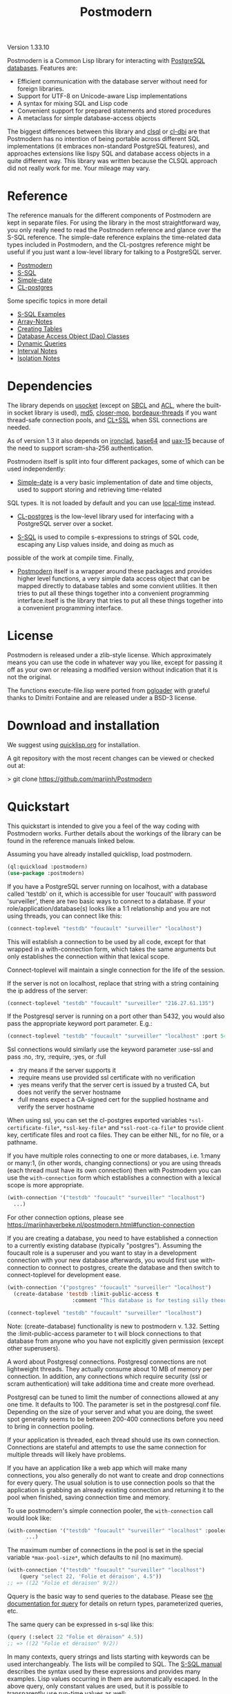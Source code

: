 #+TITLE: Postmodern
#+OPTIONS: num:nil
#+HTML_HEAD: <link rel="stylesheet" type="text/css" href="style.css" />
#+HTML_HEAD: <style>pre.src{background:#343131;color:white;} </style>
#+OPTIONS: ^:nil

Version 1.33.10

Postmodern is a Common Lisp library for interacting with [[https://postgresql.org][PostgreSQL databases]].
Features are:

- Efficient communication with the database server without need for foreign libraries.
- Support for UTF-8 on Unicode-aware Lisp implementations
- A syntax for mixing SQL and Lisp code
- Convenient support for prepared statements and stored procedures
- A metaclass for simple database-access objects

The biggest differences between this library and [[http://quickdocs.org/clsql/][clsql]] or [[https://github.com/fukamachi/cl-dbi][cl-dbi]]
are that Postmodern has no intention of being portable across different SQL
implementations (it embraces non-standard PostgreSQL features), and approaches
extensions like lispy SQL and database access objects in a quite different way.
This library was written because the CLSQL approach did not really work for
me. Your mileage may vary.

* Reference
  :PROPERTIES:
  :ID:       27b39236-15ee-42c3-958a-3c9c903c4567
  :CUSTOM_ID: 8993c7bd-4ba2-4080-8c5a-ff90de45eca5
  :END:
The reference manuals for the different components of Postmodern are kept
in separate files. For using the library in the most straightforward way,
you only really need to read the Postmodern reference and glance over the
S-SQL reference. The simple-date reference explains the time-related data
types included in Postmodern, and the CL-postgres reference might be useful
if you just want a low-level library for talking to a PostgreSQL server.

- [[file:postmodern.html][Postmodern]]
- [[file:s-sql.html][S-SQL]]
- [[file:simple-date.html][Simple-date]]
- [[file:cl-postgres.html][CL-postgres]]

Some specific topics in more detail

- [[file:s-sql-examples.html][S-SQL Examples]]
- [[file:array-notes.html][Array-Notes]]
- [[file:create-tables.html][Creating Tables]]
- [[file:dao-classes.html][Database Access Object (Dao) Classes]]
- [[file:dynamic-queries.html][Dynamic Queries]]
- [[file:interval-notes.html][Interval Notes]]
- [[file:isolation-notes.html][Isolation Notes]]

* Dependencies
  :PROPERTIES:
  :ID:       216c43d0-57ff-4ae3-a302-6d04a3d79665
  :CUSTOM_ID: 6887e7c3-c818-469a-b5f1-10a4b578b90b
  :END:
The library depends on [[http://quickdocs.org/usocket/][usocket]] (except on [[http://sbcl.org/][SBCL]] and [[https://franz.com/products/allegrocl/][ACL]], where the built-in socket library is used), [[https://github.com/pmai/md5.git][md5]], [[https://github.com/pcostanza/closer-mop.git][closer-mop]], [[https://github.com/sionescu/bordeaux-threads.git][bordeaux-threads]] if you want
thread-safe connection pools, and [[https://github.com/cl-plus-ssl/cl-plus-ssl.git][CL+SSL]] when SSL connections are needed.

As of version 1.3 it also depends on [[https://github.com/sharplispers/ironclad][ironclad]], [[https://github.com/massung/base64][base64]] and [[https://github.com/sabracrolleton/uax-15][uax-15]] because of the need to support scram-sha-256 authentication.

Postmodern itself is split into four different packages, some of which can be used independently:

- [[file:simple-date.html][Simple-date]] is a very basic implementation of date and time objects, used to support storing and retrieving time-related
SQL types. It is not loaded by default and you can use [[https://github.com/dlowe-net/local-time][local-time]] instead.

- [[file:cl-postgres.html][CL-postgres]] is the low-level library used for interfacing with a PostgreSQL server over a socket.

- [[file:s-sql.html][S-SQL]] is used to compile s-expressions to strings of SQL code, escaping any Lisp values inside, and doing as much as
possible of the work at compile time. Finally,

- [[file:postmodern.html][Postmodern]] itself is a wrapper around these packages and provides higher level functions, a very simple data access object that can be mapped directly to database tables and some convient utilities. It then tries to put all these things together into a convenient programming interface.itself is the library that tries to put all these things together into a convenient programming interface.

* License
  :PROPERTIES:
  :ID:       8ba6488f-4b3c-47f7-8a50-844363c5f484
  :CUSTOM_ID: 554e0dee-93b3-47b1-b808-3bd6c366b784
  :END:
Postmodern is released under a zlib-style license. Which approximately
means you can use the code in whatever way you like, except for passing
it off as your own or releasing a modified version without indication
that it is not the original.

The functions execute-file.lisp were ported from [[https://github.com/dimitri/pgloader][pgloader]] with grateful thanks to
Dimitri Fontaine and are released under a BSD-3 license.

* Download and installation
  :PROPERTIES:
  :ID:       d4cca0ee-ff7f-4530-9be7-e9b3de62bdb4
  :CUSTOM_ID: 6f05b344-12c2-42b0-b231-3aaced30afb8
  :END:
We suggest using [[https://quicklisp.org][quicklisp.org]] for installation.

A git repository with the most recent changes can be viewed or checked out at:

> git clone [[https://github.com/marijnh/Postmodern]]

* Quickstart
  :PROPERTIES:
  :ID:       f55510fb-3715-4cdd-9e37-4ab0e968e72d
  :CUSTOM_ID: b5bb7222-8134-4dcb-83b7-f764b7f2bb33
  :END:
This quickstart is intended to give you a feel of the way coding with
Postmodern works. Further details about the workings of the library
can be found in the reference manuals linked below.

Assuming you have already installed quicklisp, load postmodern.
#+BEGIN_SRC lisp
(ql:quickload :postmodern)
(use-package :postmodern)
#+END_SRC

If you have a PostgreSQL server running on localhost, with a database called 'testdb'
on it, which is accessible for user 'foucault' with password 'surveiller', there are
two basic ways to connect to a database. If your role/application/database(s) looks
like a 1:1 relationship and you are not using threads, you can connect like this:
#+BEGIN_SRC lisp
(connect-toplevel "testdb" "foucault" "surveiller" "localhost")
#+END_SRC

This will establish a connection to be used by all code, except for that wrapped
in a with-connection form, which takes the same arguments but only establishes
the connection within that lexical scope.

Connect-toplevel will maintain a single connection for the life of the session.

If the server is not on localhost, replace that string with a string containing the ip address of the server:
#+BEGIN_SRC lisp
(connect-toplevel "testdb" "foucault" "surveiller" "216.27.61.135")
#+END_SRC

If the Postgresql server is running on a port other than 5432,
you would also pass the appropriate keyword port parameter. E.g.:

#+BEGIN_SRC lisp
(connect-toplevel "testdb" "foucault" "surveiller" "localhost" :port 5434)
#+END_SRC

Ssl connections would similarly use the keyword parameter :use-ssl and
pass :no, :try, :require, :yes, or :full

- :try means if the server supports it
- :require means use provided ssl certificate with no verification
- :yes means verify that the server cert is issued by a trusted CA, but does not verify the server hostname
- :full means expect a CA-signed cert for the supplied hostname and verify the server hostname

When using ssl, you can set the cl-postgres exported variables =*ssl-certificate-file*=,  =*ssl-key-file*= and  =*ssl-root-ca-file*= to provide client key, certificate files
and root ca files. They can be either NIL, for no file, or a pathname.

If you have multiple roles connecting to one or more databases, i.e. 1:many or
many:1, (in other words, changing connections) or you are using threads (each thread must have its own connection) then with Postmodern you can use the =with-connection= form which establishes a connection with a lexical scope is more appropriate.
#+BEGIN_SRC lisp
(with-connection '("testdb" "foucault" "surveiller" "localhost")
  ...)
#+END_SRC
For other connection options, please see [[https://marijnhaverbeke.nl/postmodern.html#function-connection][https://marijnhaverbeke.nl/postmodern.html#function-connection]]

If you are creating a database, you need to have established a connection
to a currently existing database (typically "postgres"). Assuming the foucault role
is a superuser and you want to stay in a development connection with your new database
afterwards, you would first use with-connection to connect to postgres, create the
database and then switch to connect-toplevel for development ease.
#+BEGIN_SRC lisp
(with-connection '("postgres" "foucault" "surveiller" "localhost")
  (create-database 'testdb :limit-public-access t
                     :comment "This database is for testing silly theories"))

(connect-toplevel "testdb" "foucault" "surveiller" "localhost")
#+END_SRC
Note: (create-database) functionality is new to postmodern v. 1.32. Setting the
:limit-public-access parameter to t will block connections to that database from
anyone who you have not explicitly given permission (except other superusers).

A word about Postgresql connections. Postgresql connections are not lightweight
threads. They actually consume about 10 MB of memory per connection. In addition, any connections
which require security (ssl or scram authentication) will take additiona time and create
more overhead.

Postgresql can be tuned to limit the number of connections allowed at any one time. It defaults to 100. The parameter is set in the postgresql.conf file. Depending on the size of your server and what you are doing, the sweet spot generally seems to be between 200-400 connections before you need to bring in connection pooling.

If your application is threaded, each thread should use its own connection. Connections are stateful and attempts to use the same connection for multiple threads will likely have problems.

If you have an application like a web app which will make many connections, you also
generally do not want to create and drop connections for every query. The usual solution
is to use connection pools so that the application is grabbing an already existing connection
and returning it to the pool when finished, saving connection time and memory.

To use postmodern's simple connection pooler, the =with-connection= call would look like:
#+BEGIN_SRC lisp
(with-connection '("testdb" "foucault" "surveiller" "localhost" :pooled-p t)
      ...)
#+END_SRC

The maximum number of connections in the pool is set in the special variable
=*max-pool-size*=, which defaults to nil (no maximum).

#+BEGIN_SRC lisp
  (with-connection '("testdb" "foucault" "surveiller" "localhost")
      (query "select 22, 'Folie et déraison', 4.5"))
  ;; => ((22 "Folie et déraison" 9/2))
#+END_SRC
Qquery is the basic way to send queries to the database. Please see [[file:postmodern.html#querying][the documentation for query]] for details on return types, parameterized queries, etc.

The same query can be expressed in s-sql like this:
#+BEGIN_SRC lisp
(query (:select 22 "Folie et déraison" 4.5))
;; => ((22 "Folie et déraison" 9/2))
#+END_SRC

In many contexts, query strings and lists starting with keywords can be used
interchangeably. The lists will be compiled to SQL. The [[file:s-sql.html][S-SQL manual]] describes
the syntax used by these expressions and provides many examples. Lisp values occurring in them are
automatically escaped. In the above query, only constant values are used, but
it is possible to transparently use run-time values as well:
#+BEGIN_SRC lisp
(defun database-powered-addition (a b)
  (query (:select (:+ a b)) :single))

(database-powered-addition 1030 204)
;; => 1234
#+END_SRC

That last argument, :single, indicates that we want the result not as a list
of lists (for the result rows), but as a single value, since we know that we
are only selecting one value. Some other options are :rows, :row, :column, :alists,
:plists, :array-hash, :json-strs, :json-str, :json-array-str, :dao and :none.
Their precise effect is documented in the [[file:postmodern.html][Postmodern reference manual]] under [[file:postmodern.html#querying][Queries]]

You do not have to pull in the whole result of a query at once, you can
also iterate over it with the doquery macro:
#+BEGIN_SRC lisp
(doquery (:select 'x 'y :from 'some-imaginary-table) (x y)
  (format t "On this row, x = ~A and y = ~A.~%" x y))
#+END_SRC

You can work directly with the database or you can use a simple
database-access-class (aka dao) which would cover all the fields in a row.
This is what a database-access class looks like:
#+BEGIN_SRC lisp
(defclass country ()
  ((name :col-type string :initarg :name
         :reader country-name)
   (inhabitants :col-type integer :initarg :inhabitants
                :accessor country-inhabitants)
   (sovereign :col-type (or db-null string) :initarg :sovereign
              :accessor country-sovereign))
  (:metaclass dao-class)
  (:keys name))
#+END_SRC
The above defines a class that can be used to handle records in a table named
'country' with three columns: name, inhabitants, and sovereign. The :keys
parameter specifies which column(s) are used for the primary key. Once you have
created the class, you can return an instance of the country class by calling

#+BEGIN_SRC lisp
(get-dao 'country "Croatia")
#+END_SRC

You can also define classes that use multiple columns in the primary key:

#+BEGIN_SRC lisp
(defclass points ()
  ((x :col-type integer :initarg :x
      :reader point-x)
   (y :col-type integer :initarg :y
      :reader point-y)
   (value :col-type integer :initarg :value
          :accessor value))
  (:metaclass dao-class)
  (:keys x y))
#+END_SRC

In this case, retrieving a points record would look like the following where
12 and 34 would be the values you are looking to find in the x column and y
column respectively.:

#+BEGIN_SRC lisp
(get-dao 'points 12 34)
#+END_SRC

Consider a slightly more complicated version of country:
#+BEGIN_SRC lisp
(defclass country-c ()
  ((id :col-type integer :col-identity t :accessor id)
   (name :col-type string :col-unique t :check (:<> 'name "")
         :initarg :name :reader country-name)
   (inhabitants :col-type integer :initarg :inhabitants
                :accessor country-inhabitants)
   (sovereign :col-type (or db-null string) :initarg :sovereign
              :accessor country-sovereign)
   (region-id :col-type integer :col-references ((regions id))
              :initarg :region-id :accessor region-id))
  (:metaclass dao-class)
  (:table-name countries))
#+END_SRC

In this example we have an id column which is specified to be an identity column.
Postgresql will automatically generate a sequence of of integers and this will
be the primary key.

We have a name column which is specified as unique and is not null and the
check will ensure that the database refuses to accept an empty string as the name.

We have a region-id column which references the id column in the regions table.
This is a foreign key constraint and Postgresql will not accept inserting a country
into the database unless there is an existing region with an id that matches this
number. Postgresql will also not allow deleting a region if there are countries
that reference that region's id. If we wanted Postgresql to delete countries when
regions are deleted, that column would be specified as:
#+BEGIN_SRC lisp
(region-id :col-type integer :col-references ((regions id) :cascade)
  :initarg :region-id :accessor region-id)
#+END_SRC

Now you can see why the double parens.

We also specify that the table name is not "country" but "countries". (Some style guides
recommend that table names be plural and references to rows be singular.)

** Table Creation
   :PROPERTIES:
   :ID:       6ac2dcab-bd3b-48de-9ea0-fec010d76879
   :CUSTOM_ID: eccad49e-8df8-4451-89ff-4987b103c9dd
   :END:
*** With SQL or S-SQL
    :PROPERTIES:
    :CUSTOM_ID: 7629810d-8ccb-4236-b540-6aff596a042f
    :END:
You can create tables directly without the need to define a class, and in more
complicated cases, you may need to use the s-sql :create-table operator or plain
vanilla sql. Staying with examples that will match our slightly more complicated
dao-class above (but ignoring the fact that the references parameter would
actually require us to create the regions table first) and using s-sql rather
than plain vanilla sql would be the following:
#+BEGIN_SRC lisp
(query (:create-table 'countries
      ((id :type integer  :primary-key t :identity-always t)
       (name :type string :unique t :check (:<> 'name ""))
       (inhabitants :type integer)
       (sovereign :type (or db-null string))
       (region-id :type integer :references ((regions id))))))
#+END_SRC

Restated using vanilla sql:
#+BEGIN_SRC sql
(query "CREATE TABLE countries (
           id INTEGER NOT NULL PRIMARY KEY GENERATED ALWAYS AS IDENTITY,
           name TEXT NOT NULL UNIQUE CHECK (NAME <> E''),
           inhabitants INTEGER NOT NULL,
           sovereign TEXT,
           region_id INTEGER NOT NULL REFERENCES regions(id)
             MATCH SIMPLE ON DELETE RESTRICT ON UPDATE RESTRICT)")
#+END_SRC
Let's look at a slightly different example:
#+BEGIN_SRC lisp
(query (:create-table so-items
         ((item-id :type integer)
          (so-id :type (or integer db-null) :references ((so-headers id)))
          (product-id :type (or integer db-null))
          (qty :type (or integer db-null))
          (net-price :type (or numeric db-null)))
         (:primary-key item-id so-id)))
#+END_SRC

Restated using plain sql:
#+BEGIN_SRC sql
(query "CREATE TABLE so_items (
           item_id INTEGER NOT NULL,
           so_id INTEGER REFERENCES so_headers(id)
                 MATCH SIMPLE ON DELETE RESTRICT ON UPDATE RESTRICT,
           product_id INTEGER,
           qty INTEGER,
           net_price NUMERIC,
           PRIMARY KEY (item_id, so_id)
     );")
#+END_SRC
In the above case, the new table's name will be so_items because sql does not
allow hyphens and plain vanilla sql will require that. Postmodern will
generally allow you to use the quoted symbol 'so-items. This is also true for
all the column names. The column item-id is an integer and cannot be null. The
column so-id is also an integer, but is allowed to be null and is a foreign key
to the id field in the so-headers table so-headers. The primary key is actually
a composite of item-id and so-id. (If we wanted the primary key to be just
item-id, we could have specified that in the form defining item-id.)

For more detail and examples on building tables using the s-sql approach,
see [[file:create-tables.html][create-tables.html]]

*** With a Previously Created DAO
    :PROPERTIES:
    :CUSTOM_ID: 5129ed89-2ff3-45b4-ae70-41c2c286eacc
    :END:
You can also use a previously defined dao to create a table as well. The
dao-table-definition function examines a dao class and generates the plain vanilla
sql for creating a table. That can be passed on to the execute function to create
a table. For example the simple country dao would generate:
#+BEGIN_SRC lisp
(dao-table-definition 'country)

"CREATE TABLE country
  (name TEXT NOT NULL,
   inhabitants INTEGER NOT NULL,
   sovereign TEXT DEFAULT NULL,
  PRIMARY KEY (name))"

(execute (dao-table-definition 'country))
#+END_SRC
(Execute works like query, but does not expect any results back.)

The slightly more complicated country-c version would generate:
#+BEGIN_SRC lisp
(dao-table-definition 'country-c)

;; => "CREATE TABLE countries (
;;       id INTEGER NOT NULL PRIMARY KEY generated always as identity,
;;       name TEXT NOT NULL UNIQUE,
;;       inhabitants INTEGER NOT NULL,
;;       sovereign TEXT DEFAULT NULL,
;;       region_id INTEGER NOT NULL REFERENCES regions(id)
;;         MATCH SIMPLE ON DELETE RESTRICT ON UPDATE RESTRICT)

(execute (dao-table-definition 'country-c))
#+END_SRC
For the rest of the discussion on this page, we will use the simpler version
and save the more complicated version for the [[file:postmodern.html][postmodern]] manuals.

** Inserting Data
   :PROPERTIES:
   :ID:       980103dd-9593-4047-9954-92e80f3785a9
   :CUSTOM_ID: 0b22f6d2-20e4-49cd-a311-083aade58cbf
   :END:
Similarly to table creation, you can insert data using the s-sql wrapper, plain
vanilla sql or daos.

The s-sql approach would be:

#+BEGIN_SRC lisp
(query (:insert-into 'country :set 'name "The Netherlands"
                                   'inhabitants 16800000
                                   'sovereign "Willem-Alexander"))

(query (:insert-into 'country :set 'name "Croatia"
                                   'inhabitants 4400000))
#+END_SRC

You could also insert multiple rows at a time but that requires the same columns for each row:

#+BEGIN_SRC lisp
(query (:insert-rows-into 'country :columns 'name 'inhabitants 'sovereign
                                   :values '(("The Netherlands" 16800000 "Willem-Alexander")
                                             ("Croatia" 4400000 :null))))
#+END_SRC

The sql approach would be:
#+BEGIN_SRC lisp
(query "insert into country (name, inhabitants, sovereign)
                            values ('The Netherlands', 16800000, 'Willem-Alexander')")

(query "insert into country (name, inhabitants)
                            values ('Croatia', 4400000)")
#+END_SRC

The multiple row sql approach would be:
#+BEGIN_SRC lisp
(query "insert into country (name, inhabitants, sovereign)
                            values
                              ('The Netherlands', 16800000, 'Willem-Alexander'),
                              ('Croatia', 4400000, NULL)")
#+END_SRC

Using dao classes would look like:
Let us go back to our approach using a dao class and add a few countries:
#+BEGIN_SRC lisp
(insert-dao (make-instance 'country :name "The Netherlands"
                                    :inhabitants 16800000
                                    :sovereign "Willem-Alexander"))
(insert-dao (make-instance 'country :name "Croatia"
                                    :inhabitants 4400000))
#+END_SRC
Postmodern does not yet have an insert-daos (plural) function.

Staying with the dao class approach, to update Croatia's population, we could do this:
#+BEGIN_SRC lisp
(let ((croatia (get-dao 'country "Croatia")))
  (setf (country-inhabitants croatia) 4500000)
  (update-dao croatia))
(query (:select '* :from 'country))

;; => (("The Netherlands" 16800000 "Willem-Alexander")
;;     ("Croatia" 4500000 :NULL))
#+END_SRC
Please see the [[file:s-sql.html][documentation for s-sql]] for more examples of using s-sql rather than daos.

Next, to demonstrate a bit more of the S-SQL syntax, here is the query the
utility function list-tables uses to get a list of the tables in a database:
#+BEGIN_SRC lisp
(sql (:select 'relname :from 'pg-catalog.pg-class
      :inner-join 'pg-catalog.pg-namespace :on (:= 'relnamespace
                                                   'pg-namespace.oid)
      :where (:and (:= 'relkind "r")
                   (:not-in 'nspname (:set "pg_catalog" "pg_toast"))
                   (:pg-catalog.pg-table-is-visible 'pg-class.oid))))

;; => "(SELECT relname FROM pg_catalog.pg_class
;;      INNER JOIN pg_catalog.pg_namespace ON (relnamespace = pg_namespace.oid)
;;      WHERE ((relkind = 'r') and (nspname NOT IN ('pg_catalog', 'pg_toast'))
;;             and pg_catalog.pg_table_is_visible(pg_class.oid)))"
#+END_SRC

sql is a macro that will simply compile a query, it can be useful for seeing
how your queries are expanded or if you want to do something unexpected with
them.

As you can see, lists starting with keywords are used to express SQL commands
and operators (lists starting with something else will be evaluated and then
inserted into the query). Quoted symbols name columns or tables (keywords can
also be used but might introduce ambiguities). The syntax supports subqueries,
multiple joins, stored procedures, etc. See the [[file:s-sql.html][S-SQL reference manual]] for a
complete treatment.

Finally, here is an example of the use of prepared statements:
#+BEGIN_SRC lisp
(defprepared sovereign-of
  (:select 'sovereign :from 'country :where (:= 'name '$1))
  :single!)
(sovereign-of "The Netherlands")
;; => "Willem-Alexander"
#+END_SRC

The defprepared macro creates a function that takes the same amount of
arguments as there are $X placeholders in the given query. The query will
only be parsed and planned once (per database connection), which can be
faster, especially for complex queries.
#+BEGIN_SRC lisp
(disconnect-toplevel)
#+END_SRC

* Authentication
  :PROPERTIES:
  :ID:       5ad46584-6887-4866-9c40-633768c0d39a
  :CUSTOM_ID: b15533d8-efa3-43a9-b632-a3256cea261f
  :END:
Postmodern can use either md5 or scram-sha-256 authentication. Scram-sha-256
authentication is obviously more secure, but slower than md5, so take that into
account if you are planning on opening and closing many connections without
using a connection pooling setup..

Other authentication methods have not been tested. Please let us know if there
is a authentication method that you believe should be considered.

* Data Types
  :PROPERTIES:
  :ID:       d089d05b-4485-4fb5-9097-5a66492bc470
  :CUSTOM_ID: e2475974-6131-40ef-9ca3-54bf111a5dd0
  :END:
** Data Types
   :PROPERTIES:
   :ID:       deae4656-1b87-4518-9718-3b3e8c35f6c5
   :CUSTOM_ID: b850ea6c-b61e-4601-8423-65a8a626cb58
   :END:
For a short comparison of lisp and Postgresql data types (date and time datatypes are described in the next section)

| SQL type         | Description                                                       |
|------------------+-------------------------------------------------------------------|
| smallint         | -32,768 to +32,768 2-byte storage                                 |
| integer          | -2147483648 to +2147483647 integer, 4-byte storage                |
| bigint           | -9223372036854775808 to 9223372036854775807 8-byte storage        |
| numeric(X, Y)    | User specified, see notes below                                   |
| real             | float, 6 decimal digit precision 4-byte storage                   |
| double-precision | floating, 15 decimal digit precision 8-byte storage               |
| text             | variable length string, no limit specified                        |
| char(X)          | char(length), blank-padded string, fixed storage length           |
| varchar(X)       | varchar(length), non-blank-padded string, variable storage length |
| boolean          | boolean, 'true'/'false', 1 byte                                   |
| bytea            | binary string allowing non-printable octets                       |
| date             | date range: 4713 BC to 5874897 AD                                 |
| interval         | See [[file:interval-notes.html][interval]]                                                      |
| array            | See discussion at [[file:array-notes.html][array-notes.html]]                                |

Numeric and decimal are variable storage size numbers with user specified precision.
Up to 131072 digits before the decimal point; up to 16383 digits after the decimal point.
The syntax is numeric(precision, scale). Numeric columns with a specified scale will coerce input
values to that scale. For more detail, see https://www.postgresql.org/docs/current/datatype-numeric.html

| PG Type          | Sample Postmodern Return Value                                              | Lisp Type (per sbcl)                 |
|------------------+-----------------------------------------------------------------------------+--------------------------------------|
| boolean          | T                                                                           | BOOLEAN                              |
| boolean          | NIL  (Note: within Postgresql this will show 'f')                           | BOOLEAN                              |
| int2             | 273                                                                         | (INTEGER 0 4611686018427387903)      |
| int4             | 2                                                                           | (INTEGER 0 4611686018427387903)      |
| char             | A                                                                           | (VECTOR CHARACTER 64)                |
| varchar          | id&wl;19                                                                    | (VECTOR CHARACTER 64)                |
| numeric          | 78239/100                                                                   | RATIO                                |
| json             | { "customer": "John Doe", "items": {"product": "Beer","qty": 6}}            | (VECTOR CHARACTER 64)                |
| jsonb            | {"title": "Sleeping Beauties", "genres": ["Fiction", "Thriller", "Horror"]} | (VECTOR CHARACTER 128)               |
| float            | 782.31                                                                      | SINGLE-FLOAT                         |
| point            | (0.0d0 0.0d0)                                                               | CONS                                 |
| lseg             | ((-1.0d0 0.0d0) (2.0d0 4.0d0))                                              | CONS                                 |
| path             | ((1,0),(2,4))                                                               | (VECTOR CHARACTER 64)                |
| box              | ((1.0d0 1.0d0) (0.0d0 0.0d0))                                               | CONS                                 |
| polygon          | ((21,0),(2,4))                                                              | (VECTOR CHARACTER 64)                |
| line             | {2,-1,0}                                                                    | (VECTOR CHARACTER 64)                |
| double_precision | 2.38921379231d8                                                             | DOUBLE-FLOAT                         |
| double_float     | 2.3892137923231d8                                                           | DOUBLE-FLOAT                         |
| circle           | <(0,0),2>                                                                   | (VECTOR CHARACTER 64)                |
| cidr             | 100.24.10.0/24                                                              | (VECTOR CHARACTER 64)                |
| inet             | 100.24.10.0/24                                                              | (VECTOR CHARACTER 64)                |
| interval         | #<INTERVAL P1Y3H20m>                                                        | INTERVAL                             |
| bit              | #*1                                                                         | (SIMPLE-BIT-VECTOR 1)                |
| int4range        | [11,24)                                                                     | (VECTOR CHARACTER 64)                |
| uuid             | 40e6215d-b5c6-4896-987c-f30f3678f608                                        | (VECTOR CHARACTER 64)                |
| text_array       | #(text one text two text three)                                             | (SIMPLE-VECTOR 3)                    |
| integer_array    | #(3 5 7 8)                                                                  | (SIMPLE-VECTOR 4)                    |
| bytea            | #(222 173 190 239)                                                          | (SIMPLE-ARRAY (UNSIGNED-BYTE 8) (4)) |
| text             | Lorem ipsum dolor sit amet, consectetur adipiscing elit                     | (VECTOR CHARACTER 64)                |
| enum_mood        | happy *Note: enum_mood was defined as 'sad','ok' or 'happy'                 | (VECTOR CHARACTER 64)                |

* Passing Parameters as Text or Binary
:PROPERTIES:
:CUSTOM_ID: passing-binary-parameters
:END:
To avoid sql injection attacks you should be using parameterized queries. They also help avoid the hassle of worrying about double quotes and single quotes. They are also a required part of prepared queries. The following shows an example of parameterized query in regular sql and s-sql.
#+begin_src lisp
(query "select name, address from customers where id = $1" 237)

(query (:select 'name 'address :from 'customers :where (:= 'id '$1)) 237)
#+end_src
Postmodern defaults to passing query parameters as text. In an example like the above, Postgresql would look at the customer table, see that "id" must be an integer or big integer and proceed accordingly. If Postgresql does not have a table column which would allow it to determine the appropriate data type and you do not specify the date type in the query, Postgresql treats the parameter as text. The following example in plain sql demonstrates:
#+BEGIN_SRC lisp
(query "select $1" 1 :single)
"1"
(query "select $1" 1.5 :single)
"1.5"
(query "select $1" T :single)
"true"
(query "select $1" nil :single)
"false"
(query "select $1" :NULL :single)
:NULL
#+END_SRC

You can specify the type and Postgresql will attempt to follow that:
#+begin_src lisp
(query "select $1::integer" 1 :single)
1
#+end_src
As of version 1.33, Postmodern provides an optional setting in the database connection object which will cause Postmodern to pass parameters to Postgresql in binary format if that format is available for that datatype. Currently this means int2, int4, int8, float, double-float (except clisp) and boolean. Rational numbers continue to be passed as text.

The default for cl-postgres/Postmodern is to continue to pass parameters to Postgresql as text (not in binary format) in order to avoid breaking existing user code. If you want to pass parameters to Postgresql in binary format, you can either provide the keyword parameter :use-binary in creating a connection like so:
#+begin_src lisp
  (connect "test-db" "test-user" "test-password" "192.168.5.223"
           :port 5434 :pooled-p t :use-ssl try :application-name "test-app" :use-binary t)
#+end_src
or use the postmodern =with-connection= macro:
#+begin_src lisp
  (with-connection '("database-name" "user-name" "user-password" "localhost or IP address"
                     :use-binary t [any other keyword parameters you want to apply])
    ...)
#+end_src
You can also change the flag after the connection is established with the =use-binary-parameters= function, passing T to use binary parameters or nil to use text parameters:
#+begin_src lisp
  (use-binary-parameters *database* t)

  (use-binary-parameters some-database-connection t)
#+end_src
Using binary parameters the results has the following results:
#+BEGIN_SRC lisp
(query "select $1" 1 :single)
1
(query "select $1" 1.5 :single)
1.5
(query "select $1" T :single)
T
(query "select $1" nil :single)
NIL
(query "select $1" :NULL :single)
:NULL
#+END_SRC
Using binary parameters does tighten type checking when using prepared queries. You will not be able to use prepared queries with varying formats. In other words, if you have a prepared query that you pass an integer as the first parameter and a string as the second parameter the first time it is used, any subsequent uses of that prepared query during that session will also have to pass an integer as the first parameter and a string as the second parameter.

Benchmarking does indicate a slight speed and consing benefit to passing parameters as binary, but your mileage will vary depending on your use case.

* Caveats and to-dos
  :PROPERTIES:
  :ID:       157ea05f-4c49-4e49-8cf9-a3df4bf16b09
  :CUSTOM_ID: fc095960-ba9d-4a98-ac89-0db7a56777f1
  :END:
** Timezones and Simple-Date and Local-Time
   :PROPERTIES:
   :ID:       8ff631c8-994f-4658-bbc4-779afc80bdf2
   :CUSTOM_ID: e5c68251-0ca6-4f96-8d36-175cec626eeb
   :END:
It is important to understand how postgresql (not postmodern) handles
timestamps and timestamps with time zones. Postgresql keeps everything
in UTC, it does not store a timezone even in a timezone aware column.
If you use a timestamp with timezone column, postgresql will calculate
the UTC time and will normalize the timestamp data to UTC. When you
later select the record, postgresql will look at the timezone for the
postgresql session, retrieve the data and then provide the data
recalculated from UTC to the timezone for that postgresql session.
There is a good writeup of timezones at
[[http://blog.untrod.com/2016/08/actually-understanding-timezones-in-postgresql.html]]
and [[http://phili.pe/posts/timestamps-and-time-zones-in-postgresql/][http://phili.pe/posts/timestamps-and-time-zones-in-postgresql/]].

Without simple-date or local-time properly loaded and without use of the
Postgresql to_char function, sample date and time data from postgresql will
look like:

| PG Type         |                                        Sample Return Value | Lisp Type                       |
|-----------------+------------------------------------------------------------+---------------------------------|
| date            |                                                 3798576000 | (INTEGER 0 4611686018427387903) |
| time_wo_tz      | ((HOURS 9) (MINUTES 47) (SECONDS 9) (MICROSECONDS 926531)) | CONS                            |
| time_w_tz       |                                         09:47:16.510459-04 | (VECTOR CHARACTER 64)           |
| timestamp_wo_tz |                                                 3798611253 | (INTEGER 0 4611686018427387903) |
| timestamp_w_tz  |                                                 3798625647 | (INTEGER 0 4611686018427387903) |

YOU DO NOT NEED TO ADD ANY OTHER LIBRARIES IF ALL YOU WANT TO DO IS GET ISO 8601 or
[[https://tools.ietf.org/html/rfc3339][RFC 3339]] PROPERLY FORMATTED TIME AND DATE STRINGS WITH THE [[https://www.postgresql.org/docs/current/functions-formatting.html][TO_CHAR]] POSTGRESQL
FUNCTION.

Assume a data table with columns  "col_timestamp_without_time_zone", "col_timestamp_with_time_zone", "col_timestamptz", "col_timestamp", "col_time"
and "col_date".

First, just basic sql. In this example we ask for the timestamp_with_time_zone field
three times to show differences in the result dealing with time zones. First we do not
add a timezone parameter to the pattern, the second time  we ask for the time zone
using TZ, the third time we ask for the offset from UTC and get back -04. We would get
the same result using those additional parameters with the col_timestamptz field.

#+BEGIN_SRC sql
(query "(SELECT to_char(col_timestamp_with_time_zone, E'YYYY-MM-DD HH24:MI:SS'),
                to_char(col_timestamp_with_time_zone, E'YYYY-MM-DD HH24:MI:SS TZ'),
                to_char(col_timestamp_with_time_zone, E'YYYY-MM-DD HH24:MI:SS OF'),
                to_char(col_timestamptz, E'YYYY-MM-DD HH24:MI:SS'),
                to_char(col_timestamp, E'YYYY-MM-DD HH24:MI:SS'),
                to_char(col_time, E'HH24:MI:SS'),
                to_char(col_date, E'YYYY-MM-DD')
         FROM short_data_type_tests
         WHERE (id = 1))")
(("2020-10-30 19:30:54" "2020-10-30 19:30:54 EDT" "2020-10-30 19:30:54 -04"
"2020-10-30 19:30:54" "2020-10-30 19:30:54" "19:30:54" "2020-10-30"))
#+END_SRC

Now the s-sql version:
#+BEGIN_SRC lisp
(query (:select  (:to-char 'col_timestamp_with_time_zone "YYYY-MM-DD HH24:MI:SS TZ")
                 (:to-char 'col_timestamp_with_time_zone "YYYY-MM-DD HH24:MI:SS OF")
                 (:to-char 'col_timestamptz "YYYY-MM-DD HH24:MI:SS")
                 (:to-char 'col_timestamp "YYYY-MM-DD HH24:MI:SS")
                 (:to-char 'col_time "HH24:MI:SS")
                 (:to-char 'col_date "YYYY-MM-DD")
        :from 'short-data-type-tests
        :where (:= 'id 1)))

(("2020-10-30 19:30:54 EDT" "2020-10-30 19:30:54 -04" "2020-10-30 19:30:54"
  "2020-10-30 19:30:54" "19:30:54" "2020-10-30"))
#+END_SRC
*** Simple-Date Library Use
   :PROPERTIES:
   :CUSTOM_ID: simple-date-library-use
   :END:
The Simple-date add-on library (not enabled by default)
provides types (CLOS classes) for dates, timestamps, and intervals
similar to the ones SQL databases use, in order to be able to store and read
these to and from a database in a straighforward way. A few obvious operations
are defined on these types.

To use simple-date with cl-postgres or postmodern,
load simple-date-cl-postgres-glue and register suitable SQL
readers and writers for the associated database types.

#+BEGIN_SRC lisp
(ql:quickload :simple-date/postgres-glue)

(setf cl-postgres:*sql-readtable*
        (cl-postgres:copy-sql-readtable
          simple-date-cl-postgres-glue:*simple-date-sql-readtable*))
#+END_SRC

With simple date loaded, the same data will look like this:

| PG Type                    | Sample Return Value                  | Lisp Type             |
|----------------------------+--------------------------------------+-----------------------|
| date                       | #<DATE 16-05-2020>                   | DATE                  |
| time_without_timezone      | #<TIME-OF-DAY 09:47:09.926531>       | TIME-OF-DAY           |
| time_with_timezone         | 09:47:16.510459-04                   | (VECTOR CHARACTER 64) |
| timestamp_without_timezone | #<TIMESTAMP 16-05-2020T09:47:33,315> | TIMESTAMP             |
| timestamp_with_timezone    | #<TIMESTAMP 16-05-2020T13:47:27,855> | TIMESTAMP             |

You can export these as json-strings with the encode-json-to-string function. E.g.
#+BEGIN_SRC lisp
(encode-json-to-string (query (:select 'timestamp-without-time-zone
                               :from 'test-data
                               :where (:= 'id 1))
                               :single))
"\"2020-12-30 13:30:54:0\""
#+END_SRC
Or more simply with passing one of the json result type parameters to the query
function. E.g.
#+BEGIN_SRC lisp
(query (:select 'timestamp-with-time-zone
        :from 'test-data
        :where (:< 'id 3))
  :json-strs)

'("{\"timestampWithTimeZone\":\"2019-12-30 18:30:54:0\"}"
  "{\"timestampWithTimeZone\":\"1919-12-30 18:30:54:0\"}")
#+END_SRC
To get back to the default cl-postgres reader:
#+BEGIN_SRC lisp
(setf cl-postgres:*sql-readtable*
        (cl-postgres:copy-sql-readtable
          cl-postgres::*default-sql-readtable*))
#+END_SRC
However [[http://marijnhaverbeke.nl/postmodern/simple-date.html][Simple-date]] has no concept of time zones. Many users use another library,
[[https://github.com/dlowe-net/local-time][local-time]], which solves the same problem as simple-date, but does understand
time zones. One thing to remember is that PostgreSQL doesn't store timezone
information when using `timestamp with time zone`. Time zone information only
used to convert it to proper UTC timestamp.

*** Local-Time Library Use
   :PROPERTIES:
   :CUSTOM_ID: local-time-library-use
   :END:
For those who want to use local-time, to enable the local-time reader:
#+BEGIN_SRC lisp
(ql:quickload :cl-postgres+local-time)
(local-time:set-local-time-cl-postgres-readers)
#+END_SRC

With that set postgresql time datatype returns look like:
With local-time loaded and local-time:set-local-time-cl-postgres-readers run,
the same sample data looks like:

| PG Type                    | Sample Return Value              | Lisp Type             |
|----------------------------+----------------------------------+-----------------------|
| date                       | 2020-05-15T20:00:00.000000-04:00 | TIMESTAMP             |
| time_without_timezone      | 2000-03-01T04:47:09.926531-05:00 | TIMESTAMP             |
| time_with_timezone         | 09:47:16.510459-04               | (VECTOR CHARACTER 64) |
| timestamp_without_timezone | 2020-05-16T05:47:33.315622-04:00 | TIMESTAMP             |
| timestamp_with_timezone    | 2020-05-16T09:47:27.855146-04:00 | TIMESTAMP             |

Similarly to simple-date timestamps, these can be exported as json-strings with the encode-json-to-string function. E.g.
#+BEGIN_SRC lisp
(encode-json-to-string (query (:select 'timestamp-with-time-zone
                               :from 'test-data
                               :where (:= 'id 1))
                               :single))
"\"{2020-12-30T08:30:54.000000-05:00}\""
#+END_SRC
Or more simply with passing one of the json result type parameters to the query
function. E.g.
#+BEGIN_SRC lisp
(query (:select 'timestamp-with-time-zone
        :from 'test-data
        :where (:< 'id 3))
  :json-strs)

'("{\"timestampWithTimeZone\":\"{2019-12-30T13:30:54.000000-05:00}\"}"
  "{\"timestampWithTimeZone\":\"{1919-12-30T13:30:54.000000-05:00}\"}")
#+END_SRC
** Portability
   :PROPERTIES:
   :ID:       769a0e88-de54-4356-a474-72708accbafb
   :CUSTOM_ID: bdf9ddb0-5f95-4807-8862-8970b35bd142
   :END:
The Lisp code in Postmodern is theoretically portable across implementations,
and seems to work on all major ones as well as some minor ones such as Genera.
It is regularly tested on ccl, sbcl, ecl, abcl and cmucl.

ABCL version 1.8.0 broke the dao class inheritance. See [[https://abcl.org/trac/ticket/479]].
Everything other than dao-classes works.

Clisp currently has issues with executing a file of sql statements (Postmodern's execute-file function).

Implementations that do not have meta-object protocol support will not have
DAOs, but all other parts of the library should work (all widely used
implementations do support this).

The library is not likely to work for PostgreSQL versions older than 8.4.
Other features only work in newer Postgresql versions as the features
were only introduced in those newer versions.

** Reserved Words
   :PROPERTIES:
   :ID:       671c5e6a-f548-4791-86a5-575b3fcc0aa5
   :CUSTOM_ID: 565fad0b-aef4-497c-92d8-096a0a78c804
   :END:
It is highly suggested that you do not use words that are reserved by Postgresql
and the sql standard as identifiers (e.g. table names, columns). The reserved
words are:

"all" "analyse" "analyze" "and" "any" "array" "as" "asc" "asymmetric"
"authorization" "between" "binary" "both" "case" "cast" "check" "collate"
"column" "concurrently" "constraint" "create" "cross" "current-catalog"
"current-date" "current-role" "current-schema" "current-time"
"current-timestamp" "current-user" "default" "deferrable" "desc" "distinct" "do"
"else" "end" "except" "false" "fetch" "filter" "for" "foreign" "freeze" "from"
"full" "grant" "group" "having" "ilike" "in" "initially" "inner" "intersect"
"into" "is" "isnull" "join" "lateral" "leading" "left" "like" "limit"
"localtime" "localtimestamp" "natural" "new" "not" "notnull"  "nowait" "null"
"off" "offset" "old" "on" "only" "or" "order" "outer" "overlaps" "placing"
"primary" "references" "returning" "right" "select" "session-user" "share"
"similar" "some" "symmetric" "table" "then" "to" "trailing" "true" "union"
"unique" "user" "using" "variadic" "verbose" "when" "where" "window" "with"

** Things that should be implemented
   :PROPERTIES:
   :ID:       50d91126-93f1-4f50-96ad-bd63a7278866
   :CUSTOM_ID: 4ac8f5f4-d3b0-41c5-a222-fe3086049279
   :END:
Postmodern is under active maintenance so issues and feature requests should
be flagged on [[https://github.com/marijnh/Postmodern][Postmodern's site on github]].

* Resources
  :PROPERTIES:
  :ID:       eb969965-5221-48f8-bb79-5a93fe451454
  :CUSTOM_ID: 773ee4ef-a685-484e-bc6a-6daa849a7d04
  :END:
- [[https://mailman.common-lisp.net/listinfo/postmodern-devel][Mailing List]]
- [[https://sites.google.com/site/sabraonthehill/postmodern-examples][A collection of Postmodern examples]]
- [[http://www.postgresql.org/docs/current/static/index.html][The PostgreSQL manuals]]
- [[http://www.postgresql.org/docs/current/static/protocol.html][The wire protocol Postmodern uses]]
- [[http://clsql.b9.com/][CLSQL]]
- [[https://github.com/filonenko-mikhail/cl-ewkb][Common Lisp Postgis library]]
- [[http://common-lisp.net/project/local-time/][Local-time]]

* Running tests
  :PROPERTIES:
  :ID:       bd354217-9828-444b-afbf-41e9f0d522ca
  :CUSTOM_ID: 844add79-070b-4e89-8797-3bc21ea3173b
  :END:

Postmodern uses [[https://github.com/sionescu/fiveam][FiveAM]] for
testing.  The different component systems of Postmodern have tests
defined in corresponding test systems, each defining a test suite.
The test systems and corresponding top-level test suites are:

- `:postmodern` in `postmodern/tests`,
- `:cl-postgres` in `cl-postgres/tests`,
- `:s-sql` in `s-sql/tests`, and
- `:simple-date` in `simple-date/tests`.

Before running the tests make sure PostgreSQL is running and a test
database is created.  By default tests use the following connection
parameters to run the tests:

- Database name: test
- User: test
- Password: <empty>
- Hostname: localhost
- Port: 5432
- Use-SSL :NO

If connection with these parameters fails then you will be asked to
provide the connection parameters interactively.  The parameters will
be stored in `cl-postgres-tests:*test-connection*` variable and
automatically used on successive test runs.  This variable can also be
set manually before running the tests.

To test a particular component one would first load the corresponding
test system, and then run the test suite.  For example, to test the
`postmodern` system in the REPL one would do the following:
#+BEGIN_SRC lisp
(ql:quickload "postmodern/tests")
(5am:run! :postmodern)

    ;; ... test output ...
#+END_SRC


It is also possible to test multiple components at once by first
loading test systems and then running all tests:
#+BEGIN_SRC lisp
(ql:quickload '("cl-postgres/tests" "s-sql/tests"))
(5am:run-all-tests)

    ;; ... test output ...
#+END_SRC

To run the tests from command-line specify the same forms using your
implementation's command-line syntax.  For instance, to test all
Postmodern components on SBCL, use the following command:

    env DB_USER=$USER sbcl --noinform \
        --eval '(ql:quickload "postmodern/tests")' \
        --eval '(ql:quickload "cl-postgres/tests")' \
        --eval '(ql:quickload "s-sql/tests")' \
        --eval '(ql:quickload "simple-date/tests")' \
        --eval '(progn (setq 5am:*print-names* nil) (5am:run-all-tests))' \
        --eval '(sb-ext:exit)'

As you can see from above, database connection parameters can be
provided using environment variables:

- `DB_NAME`: database name,
- `DB_USER`: user,
- `DB_PASS`: password,
- `DB_HOST`: hostname.
